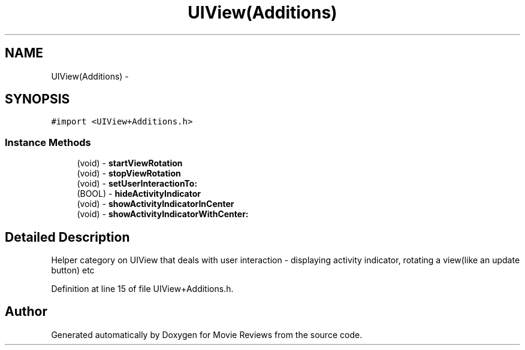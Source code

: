 .TH "UIView(Additions)" 3 "Tue Aug 11 2015" "Movie Reviews" \" -*- nroff -*-
.ad l
.nh
.SH NAME
UIView(Additions) \- 
.SH SYNOPSIS
.br
.PP
.PP
\fC#import <UIView+Additions\&.h>\fP
.SS "Instance Methods"

.in +1c
.ti -1c
.RI "(void) \- \fBstartViewRotation\fP"
.br
.ti -1c
.RI "(void) \- \fBstopViewRotation\fP"
.br
.ti -1c
.RI "(void) \- \fBsetUserInteractionTo:\fP"
.br
.ti -1c
.RI "(BOOL) \- \fBhideActivityIndicator\fP"
.br
.ti -1c
.RI "(void) \- \fBshowActivityIndicatorInCenter\fP"
.br
.ti -1c
.RI "(void) \- \fBshowActivityIndicatorWithCenter:\fP"
.br
.in -1c
.SH "Detailed Description"
.PP 
Helper category on UIView that deals with user interaction - displaying activity indicator, rotating a view(like an update button) etc 
.PP
Definition at line 15 of file UIView+Additions\&.h\&.

.SH "Author"
.PP 
Generated automatically by Doxygen for Movie Reviews from the source code\&.
